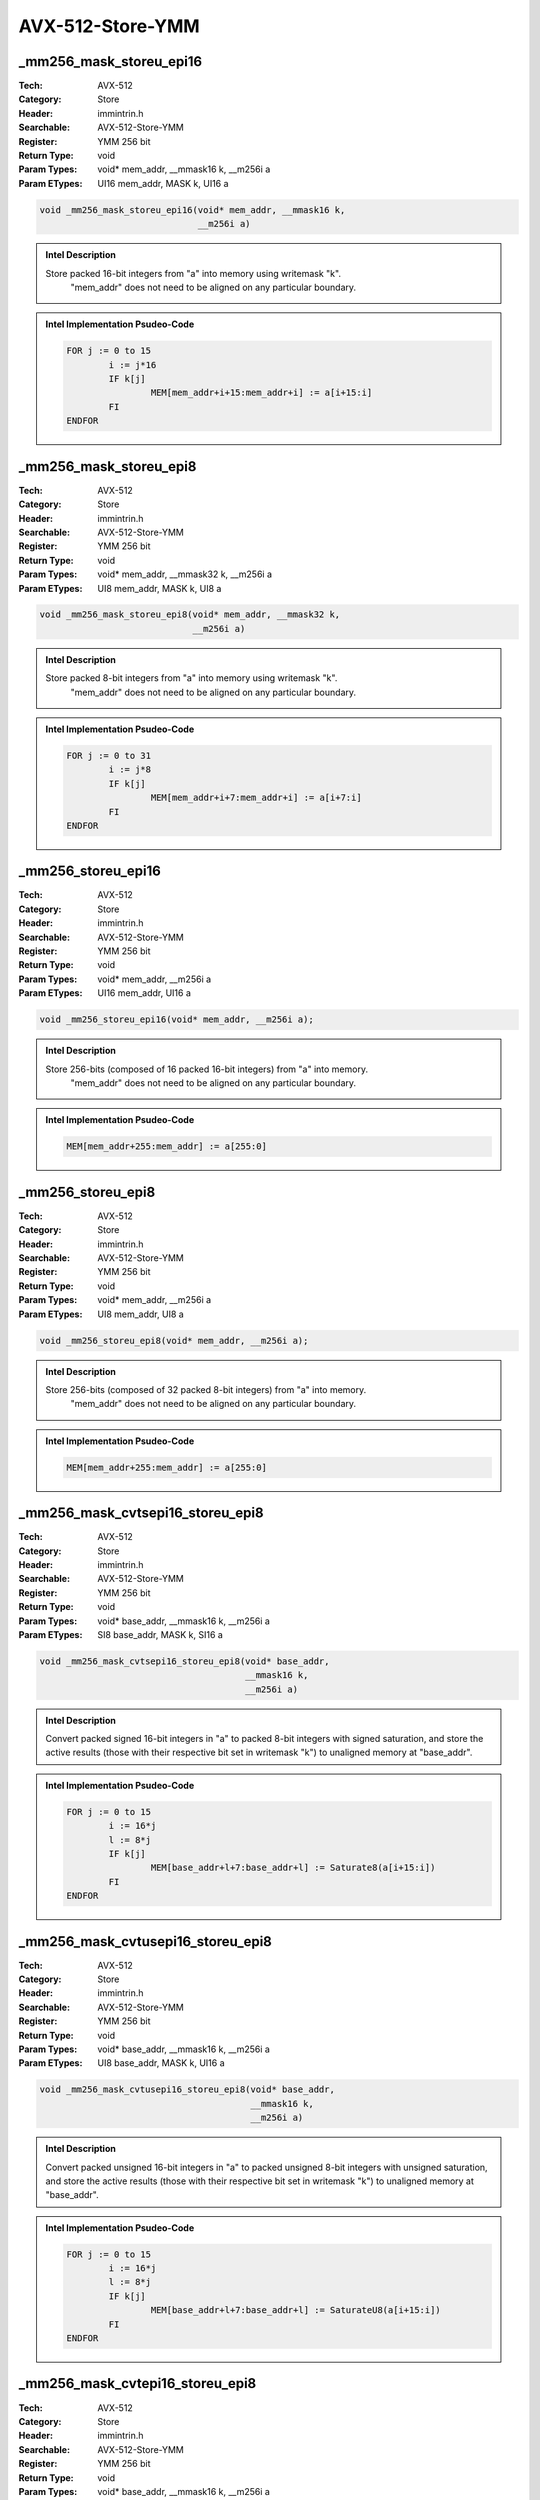 AVX-512-Store-YMM
=================

_mm256_mask_storeu_epi16
------------------------
:Tech: AVX-512
:Category: Store
:Header: immintrin.h
:Searchable: AVX-512-Store-YMM
:Register: YMM 256 bit
:Return Type: void
:Param Types:
    void* mem_addr, 
    __mmask16 k, 
    __m256i a
:Param ETypes:
    UI16 mem_addr, 
    MASK k, 
    UI16 a

.. code-block:: C

    void _mm256_mask_storeu_epi16(void* mem_addr, __mmask16 k,
                                  __m256i a)

.. admonition:: Intel Description

    Store packed 16-bit integers from "a" into memory using writemask "k".
    	"mem_addr" does not need to be aligned on any particular boundary.

.. admonition:: Intel Implementation Psudeo-Code

    .. code-block:: text

        
        FOR j := 0 to 15
        	i := j*16
        	IF k[j]
        		MEM[mem_addr+i+15:mem_addr+i] := a[i+15:i]
        	FI
        ENDFOR
        	

_mm256_mask_storeu_epi8
-----------------------
:Tech: AVX-512
:Category: Store
:Header: immintrin.h
:Searchable: AVX-512-Store-YMM
:Register: YMM 256 bit
:Return Type: void
:Param Types:
    void* mem_addr, 
    __mmask32 k, 
    __m256i a
:Param ETypes:
    UI8 mem_addr, 
    MASK k, 
    UI8 a

.. code-block:: C

    void _mm256_mask_storeu_epi8(void* mem_addr, __mmask32 k,
                                 __m256i a)

.. admonition:: Intel Description

    Store packed 8-bit integers from "a" into memory using writemask "k".
    	"mem_addr" does not need to be aligned on any particular boundary.

.. admonition:: Intel Implementation Psudeo-Code

    .. code-block:: text

        
        FOR j := 0 to 31
        	i := j*8
        	IF k[j]
        		MEM[mem_addr+i+7:mem_addr+i] := a[i+7:i]
        	FI
        ENDFOR
        	

_mm256_storeu_epi16
-------------------
:Tech: AVX-512
:Category: Store
:Header: immintrin.h
:Searchable: AVX-512-Store-YMM
:Register: YMM 256 bit
:Return Type: void
:Param Types:
    void* mem_addr, 
    __m256i a
:Param ETypes:
    UI16 mem_addr, 
    UI16 a

.. code-block:: C

    void _mm256_storeu_epi16(void* mem_addr, __m256i a);

.. admonition:: Intel Description

    Store 256-bits (composed of 16 packed 16-bit integers) from "a" into memory.
    		"mem_addr" does not need to be aligned on any particular boundary.

.. admonition:: Intel Implementation Psudeo-Code

    .. code-block:: text

        
        MEM[mem_addr+255:mem_addr] := a[255:0]
        	

_mm256_storeu_epi8
------------------
:Tech: AVX-512
:Category: Store
:Header: immintrin.h
:Searchable: AVX-512-Store-YMM
:Register: YMM 256 bit
:Return Type: void
:Param Types:
    void* mem_addr, 
    __m256i a
:Param ETypes:
    UI8 mem_addr, 
    UI8 a

.. code-block:: C

    void _mm256_storeu_epi8(void* mem_addr, __m256i a);

.. admonition:: Intel Description

    Store 256-bits (composed of 32 packed 8-bit integers) from "a" into memory.
    		"mem_addr" does not need to be aligned on any particular boundary.

.. admonition:: Intel Implementation Psudeo-Code

    .. code-block:: text

        
        MEM[mem_addr+255:mem_addr] := a[255:0]
        	

_mm256_mask_cvtsepi16_storeu_epi8
---------------------------------
:Tech: AVX-512
:Category: Store
:Header: immintrin.h
:Searchable: AVX-512-Store-YMM
:Register: YMM 256 bit
:Return Type: void
:Param Types:
    void* base_addr, 
    __mmask16 k, 
    __m256i a
:Param ETypes:
    SI8 base_addr, 
    MASK k, 
    SI16 a

.. code-block:: C

    void _mm256_mask_cvtsepi16_storeu_epi8(void* base_addr,
                                           __mmask16 k,
                                           __m256i a)

.. admonition:: Intel Description

    Convert packed signed 16-bit integers in "a" to packed 8-bit integers with signed saturation, and store the active results (those with their respective bit set in writemask "k") to unaligned memory at "base_addr".

.. admonition:: Intel Implementation Psudeo-Code

    .. code-block:: text

        
        FOR j := 0 to 15
        	i := 16*j
        	l := 8*j
        	IF k[j]
        		MEM[base_addr+l+7:base_addr+l] := Saturate8(a[i+15:i])
        	FI
        ENDFOR
        	

_mm256_mask_cvtusepi16_storeu_epi8
----------------------------------
:Tech: AVX-512
:Category: Store
:Header: immintrin.h
:Searchable: AVX-512-Store-YMM
:Register: YMM 256 bit
:Return Type: void
:Param Types:
    void* base_addr, 
    __mmask16 k, 
    __m256i a
:Param ETypes:
    UI8 base_addr, 
    MASK k, 
    UI16 a

.. code-block:: C

    void _mm256_mask_cvtusepi16_storeu_epi8(void* base_addr,
                                            __mmask16 k,
                                            __m256i a)

.. admonition:: Intel Description

    Convert packed unsigned 16-bit integers in "a" to packed unsigned 8-bit integers with unsigned saturation, and store the active results (those with their respective bit set in writemask "k") to unaligned memory at "base_addr".

.. admonition:: Intel Implementation Psudeo-Code

    .. code-block:: text

        
        FOR j := 0 to 15
        	i := 16*j
        	l := 8*j
        	IF k[j]
        		MEM[base_addr+l+7:base_addr+l] := SaturateU8(a[i+15:i])
        	FI
        ENDFOR
        	

_mm256_mask_cvtepi16_storeu_epi8
--------------------------------
:Tech: AVX-512
:Category: Store
:Header: immintrin.h
:Searchable: AVX-512-Store-YMM
:Register: YMM 256 bit
:Return Type: void
:Param Types:
    void* base_addr, 
    __mmask16 k, 
    __m256i a
:Param ETypes:
    UI8 base_addr, 
    MASK k, 
    UI16 a

.. code-block:: C

    void _mm256_mask_cvtepi16_storeu_epi8(void* base_addr,
                                          __mmask16 k,
                                          __m256i a)

.. admonition:: Intel Description

    Convert packed 16-bit integers in "a" to packed 8-bit integers with truncation, and store the active results (those with their respective bit set in writemask "k") to unaligned memory at "base_addr".

.. admonition:: Intel Implementation Psudeo-Code

    .. code-block:: text

        
        FOR j := 0 to 15
        	i := 16*j
        	l := 8*j
        	IF k[j]
        		MEM[base_addr+l+7:base_addr+l] := Truncate8(a[i+15:i])
        	FI
        ENDFOR
        	

_mm256_mask_compressstoreu_pd
-----------------------------
:Tech: AVX-512
:Category: Store
:Header: immintrin.h
:Searchable: AVX-512-Store-YMM
:Register: YMM 256 bit
:Return Type: void
:Param Types:
    void* base_addr, 
    __mmask8 k, 
    __m256d a
:Param ETypes:
    FP64 base_addr, 
    MASK k, 
    FP64 a

.. code-block:: C

    void _mm256_mask_compressstoreu_pd(void* base_addr,
                                       __mmask8 k, __m256d a)

.. admonition:: Intel Description

    Contiguously store the active double-precision (64-bit) floating-point elements in "a" (those with their respective bit set in writemask "k") to unaligned memory at "base_addr".

.. admonition:: Intel Implementation Psudeo-Code

    .. code-block:: text

        
        size := 64
        m := base_addr
        FOR j := 0 to 3
        	i := j*64
        	IF k[j]
        		MEM[m+size-1:m] := a[i+63:i]
        		m := m + size
        	FI
        ENDFOR
        	

_mm256_mask_compressstoreu_ps
-----------------------------
:Tech: AVX-512
:Category: Store
:Header: immintrin.h
:Searchable: AVX-512-Store-YMM
:Register: YMM 256 bit
:Return Type: void
:Param Types:
    void* base_addr, 
    __mmask8 k, 
    __m256 a
:Param ETypes:
    FP32 base_addr, 
    MASK k, 
    FP32 a

.. code-block:: C

    void _mm256_mask_compressstoreu_ps(void* base_addr,
                                       __mmask8 k, __m256 a)

.. admonition:: Intel Description

    Contiguously store the active single-precision (32-bit) floating-point elements in "a" (those with their respective bit set in writemask "k") to unaligned memory at "base_addr".

.. admonition:: Intel Implementation Psudeo-Code

    .. code-block:: text

        
        size := 32
        m := base_addr
        FOR j := 0 to 7
        	i := j*32
        	IF k[j]
        		MEM[m+size-1:m] := a[i+31:i]
        		m := m + size
        	FI
        ENDFOR
        	

_mm256_mask_store_pd
--------------------
:Tech: AVX-512
:Category: Store
:Header: immintrin.h
:Searchable: AVX-512-Store-YMM
:Register: YMM 256 bit
:Return Type: void
:Param Types:
    void* mem_addr, 
    __mmask8 k, 
    __m256d a
:Param ETypes:
    FP64 mem_addr, 
    MASK k, 
    FP64 a

.. code-block:: C

    void _mm256_mask_store_pd(void* mem_addr, __mmask8 k,
                              __m256d a)

.. admonition:: Intel Description

    Store packed double-precision (64-bit) floating-point elements from "a" into memory using writemask "k".
    	"mem_addr" must be aligned on a 32-byte boundary or a general-protection exception may be generated.

.. admonition:: Intel Implementation Psudeo-Code

    .. code-block:: text

        
        FOR j := 0 to 3
        	i := j*64
        	IF k[j]
        		MEM[mem_addr+i+63:mem_addr+i] := a[i+63:i]
        	FI
        ENDFOR
        	

_mm256_mask_store_ps
--------------------
:Tech: AVX-512
:Category: Store
:Header: immintrin.h
:Searchable: AVX-512-Store-YMM
:Register: YMM 256 bit
:Return Type: void
:Param Types:
    void* mem_addr, 
    __mmask8 k, 
    __m256 a
:Param ETypes:
    FP32 mem_addr, 
    MASK k, 
    FP32 a

.. code-block:: C

    void _mm256_mask_store_ps(void* mem_addr, __mmask8 k,
                              __m256 a)

.. admonition:: Intel Description

    Store packed single-precision (32-bit) floating-point elements from "a" into memory using writemask "k".
    	"mem_addr" must be aligned on a 32-byte boundary or a general-protection exception may be generated.

.. admonition:: Intel Implementation Psudeo-Code

    .. code-block:: text

        
        FOR j := 0 to 7
        	i := j*32
        	IF k[j]
        		MEM[mem_addr+i+31:mem_addr+i] := a[i+31:i]
        	FI
        ENDFOR
        	

_mm256_mask_store_epi32
-----------------------
:Tech: AVX-512
:Category: Store
:Header: immintrin.h
:Searchable: AVX-512-Store-YMM
:Register: YMM 256 bit
:Return Type: void
:Param Types:
    void* mem_addr, 
    __mmask8 k, 
    __m256i a
:Param ETypes:
    UI32 mem_addr, 
    MASK k, 
    UI32 a

.. code-block:: C

    void _mm256_mask_store_epi32(void* mem_addr, __mmask8 k,
                                 __m256i a)

.. admonition:: Intel Description

    Store packed 32-bit integers from "a" into memory using writemask "k".
    	"mem_addr" must be aligned on a 32-byte boundary or a general-protection exception may be generated.

.. admonition:: Intel Implementation Psudeo-Code

    .. code-block:: text

        
        FOR j := 0 to 7
        	i := j*32
        	IF k[j]
        		MEM[mem_addr+i+31:mem_addr+i] := a[i+31:i]
        	FI
        ENDFOR
        	

_mm256_mask_store_epi64
-----------------------
:Tech: AVX-512
:Category: Store
:Header: immintrin.h
:Searchable: AVX-512-Store-YMM
:Register: YMM 256 bit
:Return Type: void
:Param Types:
    void* mem_addr, 
    __mmask8 k, 
    __m256i a
:Param ETypes:
    UI64 mem_addr, 
    MASK k, 
    UI64 a

.. code-block:: C

    void _mm256_mask_store_epi64(void* mem_addr, __mmask8 k,
                                 __m256i a)

.. admonition:: Intel Description

    Store packed 64-bit integers from "a" into memory using writemask "k".
    	"mem_addr" must be aligned on a 32-byte boundary or a general-protection exception may be generated.

.. admonition:: Intel Implementation Psudeo-Code

    .. code-block:: text

        
        FOR j := 0 to 3
        	i := j*64
        	IF k[j]
        		MEM[mem_addr+i+63:mem_addr+i] := a[i+63:i]
        	FI
        ENDFOR
        	

_mm256_mask_storeu_epi32
------------------------
:Tech: AVX-512
:Category: Store
:Header: immintrin.h
:Searchable: AVX-512-Store-YMM
:Register: YMM 256 bit
:Return Type: void
:Param Types:
    void* mem_addr, 
    __mmask8 k, 
    __m256i a
:Param ETypes:
    UI32 mem_addr, 
    MASK k, 
    UI32 a

.. code-block:: C

    void _mm256_mask_storeu_epi32(void* mem_addr, __mmask8 k,
                                  __m256i a)

.. admonition:: Intel Description

    Store packed 32-bit integers from "a" into memory using writemask "k".
    	"mem_addr" does not need to be aligned on any particular boundary.

.. admonition:: Intel Implementation Psudeo-Code

    .. code-block:: text

        
        FOR j := 0 to 7
        	i := j*32
        	IF k[j]
        		MEM[mem_addr+i+31:mem_addr+i] := a[i+31:i]
        	FI
        ENDFOR
        	

_mm256_mask_storeu_epi64
------------------------
:Tech: AVX-512
:Category: Store
:Header: immintrin.h
:Searchable: AVX-512-Store-YMM
:Register: YMM 256 bit
:Return Type: void
:Param Types:
    void* mem_addr, 
    __mmask8 k, 
    __m256i a
:Param ETypes:
    UI64 mem_addr, 
    MASK k, 
    UI64 a

.. code-block:: C

    void _mm256_mask_storeu_epi64(void* mem_addr, __mmask8 k,
                                  __m256i a)

.. admonition:: Intel Description

    Store packed 64-bit integers from "a" into memory using writemask "k".
    	"mem_addr" does not need to be aligned on any particular boundary.

.. admonition:: Intel Implementation Psudeo-Code

    .. code-block:: text

        
        FOR j := 0 to 3
        	i := j*64
        	IF k[j]
        		MEM[mem_addr+i+63:mem_addr+i] := a[i+63:i]
        	FI
        ENDFOR
        	

_mm256_mask_storeu_pd
---------------------
:Tech: AVX-512
:Category: Store
:Header: immintrin.h
:Searchable: AVX-512-Store-YMM
:Register: YMM 256 bit
:Return Type: void
:Param Types:
    void* mem_addr, 
    __mmask8 k, 
    __m256d a
:Param ETypes:
    FP64 mem_addr, 
    MASK k, 
    FP64 a

.. code-block:: C

    void _mm256_mask_storeu_pd(void* mem_addr, __mmask8 k,
                               __m256d a)

.. admonition:: Intel Description

    Store packed double-precision (64-bit) floating-point elements from "a" into memory using writemask "k".
    	"mem_addr" does not need to be aligned on any particular boundary.

.. admonition:: Intel Implementation Psudeo-Code

    .. code-block:: text

        
        FOR j := 0 to 3
        	i := j*64
        	IF k[j]
        		MEM[mem_addr+i+63:mem_addr+i] := a[i+63:i]
        	FI
        ENDFOR
        	

_mm256_mask_storeu_ps
---------------------
:Tech: AVX-512
:Category: Store
:Header: immintrin.h
:Searchable: AVX-512-Store-YMM
:Register: YMM 256 bit
:Return Type: void
:Param Types:
    void* mem_addr, 
    __mmask8 k, 
    __m256 a
:Param ETypes:
    FP32 mem_addr, 
    MASK k, 
    FP32 a

.. code-block:: C

    void _mm256_mask_storeu_ps(void* mem_addr, __mmask8 k,
                               __m256 a)

.. admonition:: Intel Description

    Store packed single-precision (32-bit) floating-point elements from "a" into memory using writemask "k".
    	"mem_addr" does not need to be aligned on any particular boundary.

.. admonition:: Intel Implementation Psudeo-Code

    .. code-block:: text

        
        FOR j := 0 to 7
        	i := j*32
        	IF k[j]
        		MEM[mem_addr+i+31:mem_addr+i] := a[i+31:i]
        	FI
        ENDFOR
        	

_mm256_mask_compressstoreu_epi32
--------------------------------
:Tech: AVX-512
:Category: Store
:Header: immintrin.h
:Searchable: AVX-512-Store-YMM
:Register: YMM 256 bit
:Return Type: void
:Param Types:
    void* base_addr, 
    __mmask8 k, 
    __m256i a
:Param ETypes:
    UI32 base_addr, 
    MASK k, 
    UI32 a

.. code-block:: C

    void _mm256_mask_compressstoreu_epi32(void* base_addr,
                                          __mmask8 k,
                                          __m256i a)

.. admonition:: Intel Description

    Contiguously store the active 32-bit integers in "a" (those with their respective bit set in writemask "k") to unaligned memory at "base_addr".

.. admonition:: Intel Implementation Psudeo-Code

    .. code-block:: text

        
        size := 32
        m := base_addr
        FOR j := 0 to 7
        	i := j*32
        	IF k[j]
        		MEM[m+size-1:m] := a[i+31:i]
        		m := m + size
        	FI
        ENDFOR
        	

_mm256_mask_compressstoreu_epi64
--------------------------------
:Tech: AVX-512
:Category: Store
:Header: immintrin.h
:Searchable: AVX-512-Store-YMM
:Register: YMM 256 bit
:Return Type: void
:Param Types:
    void* base_addr, 
    __mmask8 k, 
    __m256i a
:Param ETypes:
    UI64 base_addr, 
    MASK k, 
    UI64 a

.. code-block:: C

    void _mm256_mask_compressstoreu_epi64(void* base_addr,
                                          __mmask8 k,
                                          __m256i a)

.. admonition:: Intel Description

    Contiguously store the active 64-bit integers in "a" (those with their respective bit set in writemask "k") to unaligned memory at "base_addr".

.. admonition:: Intel Implementation Psudeo-Code

    .. code-block:: text

        
        size := 64
        m := base_addr
        FOR j := 0 to 3
        	i := j*64
        	IF k[j]
        		MEM[m+size-1:m] := a[i+63:i]
        		m := m + size
        	FI
        ENDFOR
        	

_mm256_i32scatter_epi32
-----------------------
:Tech: AVX-512
:Category: Store
:Header: immintrin.h
:Searchable: AVX-512-Store-YMM
:Register: YMM 256 bit
:Return Type: void
:Param Types:
    void* base_addr, 
    __m256i vindex, 
    __m256i a, 
    const int scale
:Param ETypes:
    UI32 base_addr, 
    SI32 vindex, 
    UI32 a, 
    IMM scale

.. code-block:: C

    void _mm256_i32scatter_epi32(void* base_addr,
                                 __m256i vindex, __m256i a,
                                 const int scale)

.. admonition:: Intel Description

    Scatter 32-bit integers from "a" into memory using 32-bit indices. 32-bit elements are stored at addresses starting at "base_addr" and offset by each 32-bit element in "vindex" (each index is scaled by the factor in "scale"). "scale" should be 1, 2, 4 or 8.

.. admonition:: Intel Implementation Psudeo-Code

    .. code-block:: text

        
        FOR j := 0 to 7
        	i := j*32
        	m := j*32
        	addr := base_addr + SignExtend64(vindex[m+31:m]) * ZeroExtend64(scale) * 8
        	MEM[addr+31:addr] := a[i+31:i]
        ENDFOR
        	

_mm256_mask_i32scatter_epi32
----------------------------
:Tech: AVX-512
:Category: Store
:Header: immintrin.h
:Searchable: AVX-512-Store-YMM
:Register: YMM 256 bit
:Return Type: void
:Param Types:
    void* base_addr, 
    __mmask8 k, 
    __m256i vindex, 
    __m256i a, 
    const int scale
:Param ETypes:
    UI32 base_addr, 
    MASK k, 
    SI32 vindex, 
    UI32 a, 
    IMM scale

.. code-block:: C

    void _mm256_mask_i32scatter_epi32(void* base_addr,
                                      __mmask8 k,
                                      __m256i vindex, __m256i a,
                                      const int scale)

.. admonition:: Intel Description

    Scatter 32-bit integers from "a" into memory using 32-bit indices. 32-bit elements are stored at addresses starting at "base_addr" and offset by each 32-bit element in "vindex" (each index is scaled by the factor in "scale") subject to mask "k" (elements are not stored when the corresponding mask bit is not set). "scale" should be 1, 2, 4 or 8.

.. admonition:: Intel Implementation Psudeo-Code

    .. code-block:: text

        
        FOR j := 0 to 7
        	i := j*32
        	m := j*32
        	IF k[j]
        		addr := base_addr + SignExtend64(vindex[m+31:m]) * ZeroExtend64(scale) * 8
        		MEM[addr+31:addr] := a[i+31:i]
        	FI
        ENDFOR
        	

_mm256_i32scatter_epi64
-----------------------
:Tech: AVX-512
:Category: Store
:Header: immintrin.h
:Searchable: AVX-512-Store-YMM
:Register: YMM 256 bit
:Return Type: void
:Param Types:
    void* base_addr, 
    __m128i vindex, 
    __m256i a, 
    const int scale
:Param ETypes:
    UI64 base_addr, 
    SI32 vindex, 
    UI64 a, 
    IMM scale

.. code-block:: C

    void _mm256_i32scatter_epi64(void* base_addr,
                                 __m128i vindex, __m256i a,
                                 const int scale)

.. admonition:: Intel Description

    Scatter 64-bit integers from "a" into memory using 32-bit indices. 64-bit elements are stored at addresses starting at "base_addr" and offset by each 32-bit element in "vindex" (each index is scaled by the factor in "scale"). "scale" should be 1, 2, 4 or 8.

.. admonition:: Intel Implementation Psudeo-Code

    .. code-block:: text

        
        FOR j := 0 to 3
        	i := j*64
        	m := j*32
        	addr := base_addr + SignExtend64(vindex[m+31:m]) * ZeroExtend64(scale) * 8
        	MEM[addr+63:addr] := a[i+63:i]
        ENDFOR
        	

_mm256_mask_i32scatter_epi64
----------------------------
:Tech: AVX-512
:Category: Store
:Header: immintrin.h
:Searchable: AVX-512-Store-YMM
:Register: YMM 256 bit
:Return Type: void
:Param Types:
    void* base_addr, 
    __mmask8 k, 
    __m128i vindex, 
    __m256i a, 
    const int scale
:Param ETypes:
    UI64 base_addr, 
    MASK k, 
    SI32 vindex, 
    UI64 a, 
    IMM scale

.. code-block:: C

    void _mm256_mask_i32scatter_epi64(void* base_addr,
                                      __mmask8 k,
                                      __m128i vindex, __m256i a,
                                      const int scale)

.. admonition:: Intel Description

    Scatter 64-bit integers from "a" into memory using 32-bit indices. 64-bit elements are stored at addresses starting at "base_addr" and offset by each 32-bit element in "vindex" (each index is scaled by the factor in "scale") subject to mask "k" (elements are not stored when the corresponding mask bit is not set). "scale" should be 1, 2, 4 or 8.

.. admonition:: Intel Implementation Psudeo-Code

    .. code-block:: text

        
        FOR j := 0 to 3
        	i := j*64
        	m := j*32
        	IF k[j]
        		addr := base_addr + SignExtend64(vindex[m+31:m]) * ZeroExtend64(scale) * 8
        		MEM[addr+63:addr] := a[i+63:i]
        	FI
        ENDFOR
        	

_mm256_i64scatter_epi32
-----------------------
:Tech: AVX-512
:Category: Store
:Header: immintrin.h
:Searchable: AVX-512-Store-YMM
:Register: YMM 256 bit
:Return Type: void
:Param Types:
    void* base_addr, 
    __m256i vindex, 
    __m128i a, 
    const int scale
:Param ETypes:
    UI32 base_addr, 
    SI64 vindex, 
    UI32 a, 
    IMM scale

.. code-block:: C

    void _mm256_i64scatter_epi32(void* base_addr,
                                 __m256i vindex, __m128i a,
                                 const int scale)

.. admonition:: Intel Description

    Scatter 32-bit integers from "a" into memory using 64-bit indices. 32-bit elements are stored at addresses starting at "base_addr" and offset by each 64-bit element in "vindex" (each index is scaled by the factor in "scale"). "scale" should be 1, 2, 4 or 8.

.. admonition:: Intel Implementation Psudeo-Code

    .. code-block:: text

        
        FOR j := 0 to 3
        	i := j*32
        	m := j*64
        	addr := base_addr + vindex[m+63:m] * ZeroExtend64(scale) * 8
        	MEM[addr+31:addr] := a[i+31:i]
        ENDFOR
        	

_mm256_mask_i64scatter_epi32
----------------------------
:Tech: AVX-512
:Category: Store
:Header: immintrin.h
:Searchable: AVX-512-Store-YMM
:Register: YMM 256 bit
:Return Type: void
:Param Types:
    void* base_addr, 
    __mmask8 k, 
    __m256i vindex, 
    __m128i a, 
    const int scale
:Param ETypes:
    UI32 base_addr, 
    MASK k, 
    SI64 vindex, 
    UI32 a, 
    IMM scale

.. code-block:: C

    void _mm256_mask_i64scatter_epi32(void* base_addr,
                                      __mmask8 k,
                                      __m256i vindex, __m128i a,
                                      const int scale)

.. admonition:: Intel Description

    Scatter 32-bit integers from "a" into memory using 64-bit indices. 32-bit elements are stored at addresses starting at "base_addr" and offset by each 64-bit element in "vindex" (each index is scaled by the factor in "scale") subject to mask "k" (elements are not stored when the corresponding mask bit is not set). "scale" should be 1, 2, 4 or 8.

.. admonition:: Intel Implementation Psudeo-Code

    .. code-block:: text

        
        FOR j := 0 to 3
        	i := j*32
        	m := j*64
        	IF k[j]
        		addr := base_addr + vindex[m+63:m] * ZeroExtend64(scale) * 8
        		MEM[addr+31:addr] := a[i+31:i]
        	FI
        ENDFOR
        	

_mm256_i64scatter_epi64
-----------------------
:Tech: AVX-512
:Category: Store
:Header: immintrin.h
:Searchable: AVX-512-Store-YMM
:Register: YMM 256 bit
:Return Type: void
:Param Types:
    void* base_addr, 
    __m256i vindex, 
    __m256i a, 
    const int scale
:Param ETypes:
    UI64 base_addr, 
    SI64 vindex, 
    UI64 a, 
    IMM scale

.. code-block:: C

    void _mm256_i64scatter_epi64(void* base_addr,
                                 __m256i vindex, __m256i a,
                                 const int scale)

.. admonition:: Intel Description

    Scatter 64-bit integers from "a" into memory using 64-bit indices. 64-bit elements are stored at addresses starting at "base_addr" and offset by each 64-bit element in "vindex" (each index is scaled by the factor in "scale"). "scale" should be 1, 2, 4 or 8.

.. admonition:: Intel Implementation Psudeo-Code

    .. code-block:: text

        
        FOR j := 0 to 3
        	i := j*64
        	m := j*64
        	addr := base_addr + vindex[m+63:m] * ZeroExtend64(scale) * 8
        	MEM[addr+63:addr] := a[i+63:i]
        ENDFOR
        	

_mm256_mask_i64scatter_epi64
----------------------------
:Tech: AVX-512
:Category: Store
:Header: immintrin.h
:Searchable: AVX-512-Store-YMM
:Register: YMM 256 bit
:Return Type: void
:Param Types:
    void* base_addr, 
    __mmask8 k, 
    __m256i vindex, 
    __m256i a, 
    const int scale
:Param ETypes:
    UI64 base_addr, 
    MASK k, 
    SI64 vindex, 
    UI64 a, 
    IMM scale

.. code-block:: C

    void _mm256_mask_i64scatter_epi64(void* base_addr,
                                      __mmask8 k,
                                      __m256i vindex, __m256i a,
                                      const int scale)

.. admonition:: Intel Description

    Scatter 64-bit integers from "a" into memory using 64-bit indices. 64-bit elements are stored at addresses starting at "base_addr" and offset by each 64-bit element in "vindex" (each index is scaled by the factor in "scale") subject to mask "k" (elements are not stored when the corresponding mask bit is not set). "scale" should be 1, 2, 4 or 8.

.. admonition:: Intel Implementation Psudeo-Code

    .. code-block:: text

        
        FOR j := 0 to 3
        	i := j*64
        	m := j*64
        	IF k[j]
        		addr := base_addr + vindex[m+63:m] * ZeroExtend64(scale) * 8
        		MEM[addr+63:addr] := a[i+63:i]
        	FI
        ENDFOR
        	

_mm256_i32scatter_pd
--------------------
:Tech: AVX-512
:Category: Store
:Header: immintrin.h
:Searchable: AVX-512-Store-YMM
:Register: YMM 256 bit
:Return Type: void
:Param Types:
    void* base_addr, 
    __m128i vindex, 
    __m256d a, 
    const int scale
:Param ETypes:
    FP64 base_addr, 
    SI32 vindex, 
    FP64 a, 
    IMM scale

.. code-block:: C

    void _mm256_i32scatter_pd(void* base_addr, __m128i vindex,
                              __m256d a, const int scale)

.. admonition:: Intel Description

    Scatter double-precision (64-bit) floating-point elements from "a" into memory using 32-bit indices. 64-bit elements are stored at addresses starting at "base_addr" and offset by each 32-bit element in "vindex" (each index is scaled by the factor in "scale"). "scale" should be 1, 2, 4 or 8.

.. admonition:: Intel Implementation Psudeo-Code

    .. code-block:: text

        
        FOR j := 0 to 3
        	i := j*64
        	m := j*32
        	addr := base_addr + SignExtend64(vindex[m+31:m]) * ZeroExtend64(scale) * 8
        	MEM[addr+63:addr] := a[i+63:i]
        ENDFOR
        	

_mm256_mask_i32scatter_pd
-------------------------
:Tech: AVX-512
:Category: Store
:Header: immintrin.h
:Searchable: AVX-512-Store-YMM
:Register: YMM 256 bit
:Return Type: void
:Param Types:
    void* base_addr, 
    __mmask8 k, 
    __m128i vindex, 
    __m256d a, 
    const int scale
:Param ETypes:
    FP64 base_addr, 
    MASK k, 
    SI32 vindex, 
    FP64 a, 
    IMM scale

.. code-block:: C

    void _mm256_mask_i32scatter_pd(void* base_addr, __mmask8 k,
                                   __m128i vindex, __m256d a,
                                   const int scale)

.. admonition:: Intel Description

    Scatter double-precision (64-bit) floating-point elements from "a" into memory using 32-bit indices. 64-bit elements are stored at addresses starting at "base_addr" and offset by each 32-bit element in "vindex" (each index is scaled by the factor in "scale") subject to mask "k" (elements are not stored when the corresponding mask bit is not set). "scale" should be 1, 2, 4 or 8.

.. admonition:: Intel Implementation Psudeo-Code

    .. code-block:: text

        
        FOR j := 0 to 3
        	i := j*64
        	m := j*32
        	IF k[j]
        		addr := base_addr + SignExtend64(vindex[m+31:m]) * ZeroExtend64(scale) * 8
        		MEM[addr+63:addr] := a[i+63:i]
        	FI
        ENDFOR
        	

_mm256_i32scatter_ps
--------------------
:Tech: AVX-512
:Category: Store
:Header: immintrin.h
:Searchable: AVX-512-Store-YMM
:Register: YMM 256 bit
:Return Type: void
:Param Types:
    void* base_addr, 
    __m256i vindex, 
    __m256 a, 
    const int scale
:Param ETypes:
    FP32 base_addr, 
    SI32 vindex, 
    FP32 a, 
    IMM scale

.. code-block:: C

    void _mm256_i32scatter_ps(void* base_addr, __m256i vindex,
                              __m256 a, const int scale)

.. admonition:: Intel Description

    Scatter single-precision (32-bit) floating-point elements from "a" into memory using 32-bit indices. 32-bit elements are stored at addresses starting at "base_addr" and offset by each 32-bit element in "vindex" (each index is scaled by the factor in "scale"). "scale" should be 1, 2, 4 or 8.

.. admonition:: Intel Implementation Psudeo-Code

    .. code-block:: text

        
        FOR j := 0 to 7
        	i := j*32
        	m := j*32
        	addr := base_addr + SignExtend64(vindex[m+31:m]) * ZeroExtend64(scale) * 8
        	MEM[addr+31:addr] := a[i+31:i]
        ENDFOR
        	

_mm256_mask_i32scatter_ps
-------------------------
:Tech: AVX-512
:Category: Store
:Header: immintrin.h
:Searchable: AVX-512-Store-YMM
:Register: YMM 256 bit
:Return Type: void
:Param Types:
    void* base_addr, 
    __mmask8 k, 
    __m256i vindex, 
    __m256 a, 
    const int scale
:Param ETypes:
    FP32 base_addr, 
    MASK k, 
    SI32 vindex, 
    FP32 a, 
    IMM scale

.. code-block:: C

    void _mm256_mask_i32scatter_ps(void* base_addr, __mmask8 k,
                                   __m256i vindex, __m256 a,
                                   const int scale)

.. admonition:: Intel Description

    Scatter single-precision (32-bit) floating-point elements from "a" into memory using 32-bit indices. 32-bit elements are stored at addresses starting at "base_addr" and offset by each 32-bit element in "vindex" (each index is scaled by the factor in "scale") subject to mask "k" (elements are not stored when the corresponding mask bit is not set). "scale" should be 1, 2, 4 or 8.

.. admonition:: Intel Implementation Psudeo-Code

    .. code-block:: text

        
        FOR j := 0 to 7
        	i := j*32
        	m := j*32
        	IF k[j]
        		addr := base_addr + SignExtend64(vindex[m+31:m]) * ZeroExtend64(scale) * 8
        		MEM[addr+31:addr] := a[i+31:i]
        	FI
        ENDFOR
        	

_mm256_i64scatter_pd
--------------------
:Tech: AVX-512
:Category: Store
:Header: immintrin.h
:Searchable: AVX-512-Store-YMM
:Register: YMM 256 bit
:Return Type: void
:Param Types:
    void* base_addr, 
    __m256i vindex, 
    __m256d a, 
    const int scale
:Param ETypes:
    FP64 base_addr, 
    SI64 vindex, 
    FP64 a, 
    IMM scale

.. code-block:: C

    void _mm256_i64scatter_pd(void* base_addr, __m256i vindex,
                              __m256d a, const int scale)

.. admonition:: Intel Description

    Scatter double-precision (64-bit) floating-point elements from "a" into memory using 64-bit indices. 64-bit elements are stored at addresses starting at "base_addr" and offset by each 64-bit element in "vindex" (each index is scaled by the factor in "scale"). "scale" should be 1, 2, 4 or 8.

.. admonition:: Intel Implementation Psudeo-Code

    .. code-block:: text

        
        FOR j := 0 to 3
        	i := j*64
        	m := j*64
        	addr := base_addr + vindex[m+63:m] * ZeroExtend64(scale) * 8
        	MEM[addr+63:addr] := a[i+63:i]
        ENDFOR
        	

_mm256_mask_i64scatter_pd
-------------------------
:Tech: AVX-512
:Category: Store
:Header: immintrin.h
:Searchable: AVX-512-Store-YMM
:Register: YMM 256 bit
:Return Type: void
:Param Types:
    void* base_addr, 
    __mmask8 k, 
    __m256i vindex, 
    __m256d a, 
    const int scale
:Param ETypes:
    FP64 base_addr, 
    MASK k, 
    SI64 vindex, 
    FP64 a, 
    IMM scale

.. code-block:: C

    void _mm256_mask_i64scatter_pd(void* base_addr, __mmask8 k,
                                   __m256i vindex, __m256d a,
                                   const int scale)

.. admonition:: Intel Description

    Scatter double-precision (64-bit) floating-point elements from "a" into memory using 64-bit indices. 64-bit elements are stored at addresses starting at "base_addr" and offset by each 64-bit element in "vindex" (each index is scaled by the factor in "scale") subject to mask "k" (elements are not stored when the corresponding mask bit is not set). "scale" should be 1, 2, 4 or 8.

.. admonition:: Intel Implementation Psudeo-Code

    .. code-block:: text

        
        FOR j := 0 to 3
        	i := j*64
        	m := j*64
        	IF k[j]
        		addr := base_addr + vindex[m+63:m] * ZeroExtend64(scale) * 8
        		MEM[addr+63:addr] := a[i+63:i]
        	FI
        ENDFOR
        	

_mm256_i64scatter_ps
--------------------
:Tech: AVX-512
:Category: Store
:Header: immintrin.h
:Searchable: AVX-512-Store-YMM
:Register: YMM 256 bit
:Return Type: void
:Param Types:
    void* base_addr, 
    __m256i vindex, 
    __m128 a, 
    const int scale
:Param ETypes:
    FP32 base_addr, 
    SI64 vindex, 
    FP32 a, 
    IMM scale

.. code-block:: C

    void _mm256_i64scatter_ps(void* base_addr, __m256i vindex,
                              __m128 a, const int scale)

.. admonition:: Intel Description

    Scatter single-precision (32-bit) floating-point elements from "a" into memory using 64-bit indices. 32-bit elements are stored at addresses starting at "base_addr" and offset by each 64-bit element in "vindex" (each index is scaled by the factor in "scale") subject to mask "k" (elements are not stored when the corresponding mask bit is not set). "scale" should be 1, 2, 4 or 8.

.. admonition:: Intel Implementation Psudeo-Code

    .. code-block:: text

        
        FOR j := 0 to 3
        	i := j*32
        	m := j*64
        	addr := base_addr + vindex[m+63:m] * ZeroExtend64(scale) * 8
        	MEM[addr+31:addr] := a[i+31:i]
        ENDFOR
        	

_mm256_mask_i64scatter_ps
-------------------------
:Tech: AVX-512
:Category: Store
:Header: immintrin.h
:Searchable: AVX-512-Store-YMM
:Register: YMM 256 bit
:Return Type: void
:Param Types:
    void* base_addr, 
    __mmask8 k, 
    __m256i vindex, 
    __m128 a, 
    const int scale
:Param ETypes:
    FP32 base_addr, 
    MASK k, 
    SI64 vindex, 
    FP32 a, 
    IMM scale

.. code-block:: C

    void _mm256_mask_i64scatter_ps(void* base_addr, __mmask8 k,
                                   __m256i vindex, __m128 a,
                                   const int scale)

.. admonition:: Intel Description

    Scatter single-precision (32-bit) floating-point elements from "a" into memory using 64-bit indices. 32-bit elements are stored at addresses starting at "base_addr" and offset by each 64-bit element in "vindex" (each index is scaled by the factor in "scale") subject to mask "k" (elements are not stored when the corresponding mask bit is not set). "scale" should be 1, 2, 4 or 8.

.. admonition:: Intel Implementation Psudeo-Code

    .. code-block:: text

        
        FOR j := 0 to 3
        	i := j*32
        	m := j*64
        	IF k[j]
        		addr := base_addr + vindex[m+63:m] * ZeroExtend64(scale) * 8
        		MEM[addr+31:addr] := a[i+31:i]
        	FI
        ENDFOR
        	

_mm256_storeu_epi64
-------------------
:Tech: AVX-512
:Category: Store
:Header: immintrin.h
:Searchable: AVX-512-Store-YMM
:Register: YMM 256 bit
:Return Type: void
:Param Types:
    void* mem_addr, 
    __m256i a
:Param ETypes:
    UI64 mem_addr, 
    UI64 a

.. code-block:: C

    void _mm256_storeu_epi64(void* mem_addr, __m256i a);

.. admonition:: Intel Description

    Store 256-bits (composed of 4 packed 64-bit integers) from "a" into memory.
    		"mem_addr" does not need to be aligned on any particular boundary.

.. admonition:: Intel Implementation Psudeo-Code

    .. code-block:: text

        
        MEM[mem_addr+255:mem_addr] := a[255:0]
        	

_mm256_storeu_epi32
-------------------
:Tech: AVX-512
:Category: Store
:Header: immintrin.h
:Searchable: AVX-512-Store-YMM
:Register: YMM 256 bit
:Return Type: void
:Param Types:
    void* mem_addr, 
    __m256i a
:Param ETypes:
    UI32 mem_addr, 
    UI32 a

.. code-block:: C

    void _mm256_storeu_epi32(void* mem_addr, __m256i a);

.. admonition:: Intel Description

    Store 256-bits (composed of 8 packed 32-bit integers) from "a" into memory.
    		"mem_addr" does not need to be aligned on any particular boundary.

.. admonition:: Intel Implementation Psudeo-Code

    .. code-block:: text

        
        MEM[mem_addr+255:mem_addr] := a[255:0]
        	

_mm256_store_epi64
------------------
:Tech: AVX-512
:Category: Store
:Header: immintrin.h
:Searchable: AVX-512-Store-YMM
:Register: YMM 256 bit
:Return Type: void
:Param Types:
    void* mem_addr, 
    __m256i a
:Param ETypes:
    UI64 mem_addr, 
    UI64 a

.. code-block:: C

    void _mm256_store_epi64(void* mem_addr, __m256i a);

.. admonition:: Intel Description

    Store 256-bits (composed of 4 packed 64-bit integers) from "a" into memory.
    		"mem_addr" must be aligned on a 32-byte boundary or a general-protection exception may be generated.

.. admonition:: Intel Implementation Psudeo-Code

    .. code-block:: text

        
        MEM[mem_addr+255:mem_addr] := a[255:0]
        	

_mm256_store_epi32
------------------
:Tech: AVX-512
:Category: Store
:Header: immintrin.h
:Searchable: AVX-512-Store-YMM
:Register: YMM 256 bit
:Return Type: void
:Param Types:
    void* mem_addr, 
    __m256i a
:Param ETypes:
    UI32 mem_addr, 
    UI32 a

.. code-block:: C

    void _mm256_store_epi32(void* mem_addr, __m256i a);

.. admonition:: Intel Description

    Store 256-bits (composed of 8 packed 32-bit integers) from "a" into memory.
    		"mem_addr" must be aligned on a 32-byte boundary or a general-protection exception may be generated.

.. admonition:: Intel Implementation Psudeo-Code

    .. code-block:: text

        
        MEM[mem_addr+255:mem_addr] := a[255:0]
        	

_mm256_mask_cvtepi32_storeu_epi8
--------------------------------
:Tech: AVX-512
:Category: Store
:Header: immintrin.h
:Searchable: AVX-512-Store-YMM
:Register: YMM 256 bit
:Return Type: void
:Param Types:
    void* base_addr, 
    __mmask8 k, 
    __m256i a
:Param ETypes:
    UI8 base_addr, 
    MASK k, 
    UI32 a

.. code-block:: C

    void _mm256_mask_cvtepi32_storeu_epi8(void* base_addr,
                                          __mmask8 k,
                                          __m256i a)

.. admonition:: Intel Description

    Convert packed 32-bit integers in "a" to packed 8-bit integers with truncation, and store the active results (those with their respective bit set in writemask "k") to unaligned memory at "base_addr".

.. admonition:: Intel Implementation Psudeo-Code

    .. code-block:: text

        
        FOR j := 0 to 7
        	i := 32*j
        	l := 8*j
        	IF k[j]
        		MEM[base_addr+l+7:base_addr+l] := Truncate8(a[i+31:i])
        	FI
        ENDFOR
        	

_mm256_mask_cvtepi32_storeu_epi16
---------------------------------
:Tech: AVX-512
:Category: Store
:Header: immintrin.h
:Searchable: AVX-512-Store-YMM
:Register: YMM 256 bit
:Return Type: void
:Param Types:
    void* base_addr, 
    __mmask8 k, 
    __m256i a
:Param ETypes:
    UI16 base_addr, 
    MASK k, 
    UI32 a

.. code-block:: C

    void _mm256_mask_cvtepi32_storeu_epi16(void* base_addr,
                                           __mmask8 k,
                                           __m256i a)

.. admonition:: Intel Description

    Convert packed 32-bit integers in "a" to packed 16-bit integers with truncation, and store the active results (those with their respective bit set in writemask "k") to unaligned memory at "base_addr".

.. admonition:: Intel Implementation Psudeo-Code

    .. code-block:: text

        
        FOR j := 0 to 7
        	i := 32*j
        	l := 16*j
        	IF k[j]
        		MEM[base_addr+l+15:base_addr+l] := Truncate16(a[i+31:i])
        	FI
        ENDFOR
        	

_mm256_mask_cvtepi64_storeu_epi8
--------------------------------
:Tech: AVX-512
:Category: Store
:Header: immintrin.h
:Searchable: AVX-512-Store-YMM
:Register: YMM 256 bit
:Return Type: void
:Param Types:
    void* base_addr, 
    __mmask8 k, 
    __m256i a
:Param ETypes:
    UI8 base_addr, 
    MASK k, 
    UI64 a

.. code-block:: C

    void _mm256_mask_cvtepi64_storeu_epi8(void* base_addr,
                                          __mmask8 k,
                                          __m256i a)

.. admonition:: Intel Description

    Convert packed 64-bit integers in "a" to packed 8-bit integers with truncation, and store the active results (those with their respective bit set in writemask "k") to unaligned memory at "base_addr".

.. admonition:: Intel Implementation Psudeo-Code

    .. code-block:: text

        
        FOR j := 0 to 3
        	i := 64*j
        	l := 8*j
        	IF k[j]
        		MEM[base_addr+l+7:base_addr+l] := Truncate8(a[i+63:i])
        	FI
        ENDFOR
        	

_mm256_mask_cvtepi64_storeu_epi32
---------------------------------
:Tech: AVX-512
:Category: Store
:Header: immintrin.h
:Searchable: AVX-512-Store-YMM
:Register: YMM 256 bit
:Return Type: void
:Param Types:
    void* base_addr, 
    __mmask8 k, 
    __m256i a
:Param ETypes:
    UI32 base_addr, 
    MASK k, 
    UI64 a

.. code-block:: C

    void _mm256_mask_cvtepi64_storeu_epi32(void* base_addr,
                                           __mmask8 k,
                                           __m256i a)

.. admonition:: Intel Description

    Convert packed 64-bit integers in "a" to packed 32-bit integers with truncation, and store the active results (those with their respective bit set in writemask "k") to unaligned memory at "base_addr".

.. admonition:: Intel Implementation Psudeo-Code

    .. code-block:: text

        
        FOR j := 0 to 3
        	i := 64*j
        	l := 32*j
        	IF k[j]
        		MEM[base_addr+l+31:base_addr+l] := Truncate32(a[i+63:i])
        	FI
        ENDFOR
        	

_mm256_mask_cvtepi64_storeu_epi16
---------------------------------
:Tech: AVX-512
:Category: Store
:Header: immintrin.h
:Searchable: AVX-512-Store-YMM
:Register: YMM 256 bit
:Return Type: void
:Param Types:
    void* base_addr, 
    __mmask8 k, 
    __m256i a
:Param ETypes:
    UI16 base_addr, 
    MASK k, 
    UI64 a

.. code-block:: C

    void _mm256_mask_cvtepi64_storeu_epi16(void* base_addr,
                                           __mmask8 k,
                                           __m256i a)

.. admonition:: Intel Description

    Convert packed 64-bit integers in "a" to packed 16-bit integers with truncation, and store the active results (those with their respective bit set in writemask "k") to unaligned memory at "base_addr".

.. admonition:: Intel Implementation Psudeo-Code

    .. code-block:: text

        
        FOR j := 0 to 3
        	i := 64*j
        	l := 16*j
        	IF k[j]
        		MEM[base_addr+l+15:base_addr+l] := Truncate16(a[i+63:i])
        	FI
        ENDFOR
        	

_mm256_mask_cvtsepi32_storeu_epi8
---------------------------------
:Tech: AVX-512
:Category: Store
:Header: immintrin.h
:Searchable: AVX-512-Store-YMM
:Register: YMM 256 bit
:Return Type: void
:Param Types:
    void* base_addr, 
    __mmask8 k, 
    __m256i a
:Param ETypes:
    SI8 base_addr, 
    MASK k, 
    SI32 a

.. code-block:: C

    void _mm256_mask_cvtsepi32_storeu_epi8(void* base_addr,
                                           __mmask8 k,
                                           __m256i a)

.. admonition:: Intel Description

    Convert packed signed 32-bit integers in "a" to packed 8-bit integers with signed saturation, and store the active results (those with their respective bit set in writemask "k") to unaligned memory at "base_addr".

.. admonition:: Intel Implementation Psudeo-Code

    .. code-block:: text

        
        FOR j := 0 to 7
        	i := 32*j
        	l := 8*j
        	IF k[j]
        		MEM[base_addr+l+7:base_addr+l] := Saturate8(a[i+31:i])
        	FI
        ENDFOR
        	

_mm256_mask_cvtsepi32_storeu_epi16
----------------------------------
:Tech: AVX-512
:Category: Store
:Header: immintrin.h
:Searchable: AVX-512-Store-YMM
:Register: YMM 256 bit
:Return Type: void
:Param Types:
    void* base_addr, 
    __mmask8 k, 
    __m256i a
:Param ETypes:
    SI16 base_addr, 
    MASK k, 
    SI32 a

.. code-block:: C

    void _mm256_mask_cvtsepi32_storeu_epi16(void* base_addr,
                                            __mmask8 k,
                                            __m256i a)

.. admonition:: Intel Description

    Convert packed signed 32-bit integers in "a" to packed 16-bit integers with signed saturation, and store the active results (those with their respective bit set in writemask "k") to unaligned memory at "base_addr".

.. admonition:: Intel Implementation Psudeo-Code

    .. code-block:: text

        
        FOR j := 0 to 7
        	i := 32*j
        	l := 16*j
        	IF k[j]
        		MEM[base_addr+l+15:base_addr+l] := Saturate16(a[i+31:i])
        	FI
        ENDFOR
        	

_mm256_mask_cvtsepi64_storeu_epi8
---------------------------------
:Tech: AVX-512
:Category: Store
:Header: immintrin.h
:Searchable: AVX-512-Store-YMM
:Register: YMM 256 bit
:Return Type: void
:Param Types:
    void* base_addr, 
    __mmask8 k, 
    __m256i a
:Param ETypes:
    SI8 base_addr, 
    MASK k, 
    SI64 a

.. code-block:: C

    void _mm256_mask_cvtsepi64_storeu_epi8(void* base_addr,
                                           __mmask8 k,
                                           __m256i a)

.. admonition:: Intel Description

    Convert packed signed 64-bit integers in "a" to packed 8-bit integers with signed saturation, and store the active results (those with their respective bit set in writemask "k") to unaligned memory at "base_addr".

.. admonition:: Intel Implementation Psudeo-Code

    .. code-block:: text

        
        FOR j := 0 to 3
        	i := 64*j
        	l := 8*j
        	IF k[j]
        		MEM[base_addr+l+7:base_addr+l] := Saturate8(a[i+63:i])
        	FI
        ENDFOR
        	

_mm256_mask_cvtsepi64_storeu_epi32
----------------------------------
:Tech: AVX-512
:Category: Store
:Header: immintrin.h
:Searchable: AVX-512-Store-YMM
:Register: YMM 256 bit
:Return Type: void
:Param Types:
    void* base_addr, 
    __mmask8 k, 
    __m256i a
:Param ETypes:
    SI32 base_addr, 
    MASK k, 
    SI64 a

.. code-block:: C

    void _mm256_mask_cvtsepi64_storeu_epi32(void* base_addr,
                                            __mmask8 k,
                                            __m256i a)

.. admonition:: Intel Description

    Convert packed signed 64-bit integers in "a" to packed 32-bit integers with signed saturation, and store the active results (those with their respective bit set in writemask "k") to unaligned memory at "base_addr".

.. admonition:: Intel Implementation Psudeo-Code

    .. code-block:: text

        
        FOR j := 0 to 3
        	i := 64*j
        	l := 32*j
        	IF k[j]
        		MEM[base_addr+l+31:base_addr+l] := Saturate32(a[i+63:i])
        	FI
        ENDFOR
        	

_mm256_mask_cvtsepi64_storeu_epi16
----------------------------------
:Tech: AVX-512
:Category: Store
:Header: immintrin.h
:Searchable: AVX-512-Store-YMM
:Register: YMM 256 bit
:Return Type: void
:Param Types:
    void* base_addr, 
    __mmask8 k, 
    __m256i a
:Param ETypes:
    SI16 base_addr, 
    MASK k, 
    SI64 a

.. code-block:: C

    void _mm256_mask_cvtsepi64_storeu_epi16(void* base_addr,
                                            __mmask8 k,
                                            __m256i a)

.. admonition:: Intel Description

    Convert packed signed 64-bit integers in "a" to packed 16-bit integers with signed saturation, and store the active results (those with their respective bit set in writemask "k") to unaligned memory at "base_addr".

.. admonition:: Intel Implementation Psudeo-Code

    .. code-block:: text

        
        FOR j := 0 to 3
        	i := 64*j
        	l := 16*j
        	IF k[j]
        		MEM[base_addr+l+15:base_addr+l] := Saturate16(a[i+63:i])
        	FI
        ENDFOR
        	

_mm256_mask_cvtusepi32_storeu_epi8
----------------------------------
:Tech: AVX-512
:Category: Store
:Header: immintrin.h
:Searchable: AVX-512-Store-YMM
:Register: YMM 256 bit
:Return Type: void
:Param Types:
    void* base_addr, 
    __mmask8 k, 
    __m256i a
:Param ETypes:
    UI8 base_addr, 
    MASK k, 
    UI32 a

.. code-block:: C

    void _mm256_mask_cvtusepi32_storeu_epi8(void* base_addr,
                                            __mmask8 k,
                                            __m256i a)

.. admonition:: Intel Description

    Convert packed unsigned 32-bit integers in "a" to packed unsigned 8-bit integers with unsigned saturation, and store the active results (those with their respective bit set in writemask "k") to unaligned memory at "base_addr".

.. admonition:: Intel Implementation Psudeo-Code

    .. code-block:: text

        
        FOR j := 0 to 7
        	i := 32*j
        	l := 8*j
        	IF k[j]
        		MEM[base_addr+l+7:base_addr+l] := SaturateU8(a[i+31:i])
        	FI
        ENDFOR
        	

_mm256_mask_cvtusepi32_storeu_epi16
-----------------------------------
:Tech: AVX-512
:Category: Store
:Header: immintrin.h
:Searchable: AVX-512-Store-YMM
:Register: YMM 256 bit
:Return Type: void
:Param Types:
    void* base_addr, 
    __mmask8 k, 
    __m256i a
:Param ETypes:
    UI16 base_addr, 
    MASK k, 
    UI32 a

.. code-block:: C

    void _mm256_mask_cvtusepi32_storeu_epi16(void* base_addr,
                                             __mmask8 k,
                                             __m256i a)

.. admonition:: Intel Description

    Convert packed unsigned 32-bit integers in "a" to packed unsigned 16-bit integers with unsigned saturation, and store the active results (those with their respective bit set in writemask "k") to unaligned memory at "base_addr".

.. admonition:: Intel Implementation Psudeo-Code

    .. code-block:: text

        
        FOR j := 0 to 7
        	i := 32*j
        	l := 16*j
        	IF k[j]
        		MEM[base_addr+l+15:base_addr+l] := SaturateU16(a[i+31:i])
        	FI
        ENDFOR
        	

_mm256_mask_cvtusepi64_storeu_epi8
----------------------------------
:Tech: AVX-512
:Category: Store
:Header: immintrin.h
:Searchable: AVX-512-Store-YMM
:Register: YMM 256 bit
:Return Type: void
:Param Types:
    void* base_addr, 
    __mmask8 k, 
    __m256i a
:Param ETypes:
    UI8 base_addr, 
    MASK k, 
    UI64 a

.. code-block:: C

    void _mm256_mask_cvtusepi64_storeu_epi8(void* base_addr,
                                            __mmask8 k,
                                            __m256i a)

.. admonition:: Intel Description

    Convert packed unsigned 64-bit integers in "a" to packed unsigned 8-bit integers with unsigned saturation, and store the active results (those with their respective bit set in writemask "k") to unaligned memory at "base_addr".

.. admonition:: Intel Implementation Psudeo-Code

    .. code-block:: text

        
        FOR j := 0 to 3
        	i := 64*j
        	l := 8*j
        	IF k[j]
        		MEM[base_addr+l+7:base_addr+l] := SaturateU8(a[i+63:i])
        	FI
        ENDFOR
        	

_mm256_mask_cvtusepi64_storeu_epi32
-----------------------------------
:Tech: AVX-512
:Category: Store
:Header: immintrin.h
:Searchable: AVX-512-Store-YMM
:Register: YMM 256 bit
:Return Type: void
:Param Types:
    void* base_addr, 
    __mmask8 k, 
    __m256i a
:Param ETypes:
    UI32 base_addr, 
    MASK k, 
    UI64 a

.. code-block:: C

    void _mm256_mask_cvtusepi64_storeu_epi32(void* base_addr,
                                             __mmask8 k,
                                             __m256i a)

.. admonition:: Intel Description

    Convert packed unsigned 64-bit integers in "a" to packed unsigned 32-bit integers with unsigned saturation, and store the active results (those with their respective bit set in writemask "k") to unaligned memory at "base_addr".

.. admonition:: Intel Implementation Psudeo-Code

    .. code-block:: text

        
        FOR j := 0 to 3
        	i := 64*j
        	l := 32*j
        	IF k[j]
        		MEM[base_addr+l+31:base_addr+l] := SaturateU32(a[i+63:i])
        	FI
        ENDFOR
        	

_mm256_mask_cvtusepi64_storeu_epi16
-----------------------------------
:Tech: AVX-512
:Category: Store
:Header: immintrin.h
:Searchable: AVX-512-Store-YMM
:Register: YMM 256 bit
:Return Type: void
:Param Types:
    void* base_addr, 
    __mmask8 k, 
    __m256i a
:Param ETypes:
    UI16 base_addr, 
    MASK k, 
    UI64 a

.. code-block:: C

    void _mm256_mask_cvtusepi64_storeu_epi16(void* base_addr,
                                             __mmask8 k,
                                             __m256i a)

.. admonition:: Intel Description

    Convert packed unsigned 64-bit integers in "a" to packed unsigned 16-bit integers with unsigned saturation, and store the active results (those with their respective bit set in writemask "k") to unaligned memory at "base_addr".

.. admonition:: Intel Implementation Psudeo-Code

    .. code-block:: text

        
        FOR j := 0 to 3
        	i := 64*j
        	l := 16*j
        	IF k[j]
        		MEM[base_addr+l+15:base_addr+l] := SaturateU16(a[i+63:i])
        	FI
        ENDFOR
        	

_mm256_store_ph
---------------
:Tech: AVX-512
:Category: Store
:Header: immintrin.h
:Searchable: AVX-512-Store-YMM
:Register: YMM 256 bit
:Return Type: void
:Param Types:
    void * mem_addr, 
    __m256h a
:Param ETypes:
    FP16 mem_addr, 
    FP16 a

.. code-block:: C

    void _mm256_store_ph(void * mem_addr, __m256h a);

.. admonition:: Intel Description

    Store 256-bits (composed of 16 packed half-precision (16-bit) floating-point elements) from "a" into memory. 
    	"mem_addr" must be aligned on a 32-byte boundary or a general-protection exception may be generated.

.. admonition:: Intel Implementation Psudeo-Code

    .. code-block:: text

        
        MEM[mem_addr+255:mem_addr] := a[255:0]
        	

_mm256_storeu_ph
----------------
:Tech: AVX-512
:Category: Store
:Header: immintrin.h
:Searchable: AVX-512-Store-YMM
:Register: YMM 256 bit
:Return Type: void
:Param Types:
    void * mem_addr, 
    __m256h a
:Param ETypes:
    FP16 mem_addr, 
    FP16 a

.. code-block:: C

    void _mm256_storeu_ph(void * mem_addr, __m256h a);

.. admonition:: Intel Description

    Store 256-bits (composed of 16 packed half-precision (16-bit) floating-point elements) from "a" into memory. 
    	"mem_addr" does not need to be aligned on any particular boundary.

.. admonition:: Intel Implementation Psudeo-Code

    .. code-block:: text

        
        MEM[mem_addr+255:mem_addr] := a[255:0]
        	

